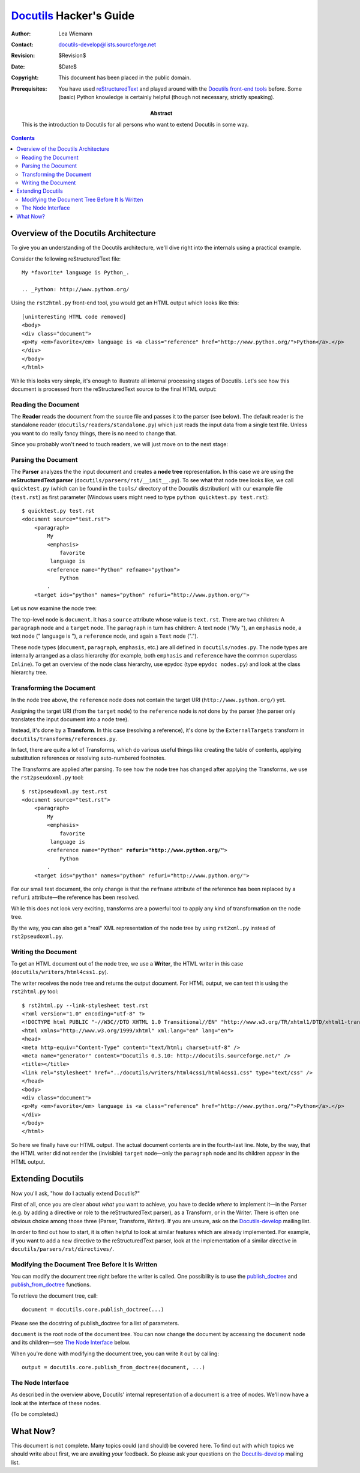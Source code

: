 ==========================
 Docutils_ Hacker's Guide
==========================

:Author: Lea Wiemann
:Contact: docutils-develop@lists.sourceforge.net
:Revision: $Revision$
:Date: $Date$
:Copyright: This document has been placed in the public domain.

:Abstract: This is the introduction to Docutils for all persons who
    want to extend Docutils in some way.
:Prerequisites: You have used reStructuredText_ and played around with
    the `Docutils front-end tools`_ before.  Some (basic) Python
    knowledge is certainly helpful (though not necessary, strictly
    speaking).

.. _Docutils: http://docutils.sourceforge.net/
.. _reStructuredText: http://docutils.sourceforge.net/rst.html
.. _Docutils front-end tools: ../user/tools.html

.. contents::


Overview of the Docutils Architecture
=====================================

To give you an understanding of the Docutils architecture, we'll dive
right into the internals using a practical example.

Consider the following reStructuredText file::

    My *favorite* language is Python_.

    .. _Python: http://www.python.org/

Using the ``rst2html.py`` front-end tool, you would get an HTML output
which looks like this::

    [uninteresting HTML code removed]
    <body>
    <div class="document">
    <p>My <em>favorite</em> language is <a class="reference" href="http://www.python.org/">Python</a>.</p>
    </div>
    </body>
    </html>

While this looks very simple, it's enough to illustrate all internal
processing stages of Docutils.  Let's see how this document is
processed from the reStructuredText source to the final HTML output:


Reading the Document
--------------------

The **Reader** reads the document from the source file and passes it
to the parser (see below).  The default reader is the standalone
reader (``docutils/readers/standalone.py``) which just reads the input
data from a single text file.  Unless you want to do really fancy
things, there is no need to change that.

Since you probably won't need to touch readers, we will just move on
to the next stage:


Parsing the Document
--------------------

The **Parser** analyzes the the input document and creates a **node
tree** representation.  In this case we are using the
**reStructuredText parser** (``docutils/parsers/rst/__init__.py``).
To see what that node tree looks like, we call ``quicktest.py`` (which
can be found in the ``tools/`` directory of the Docutils distribution)
with our example file (``test.rst``) as first parameter (Windows users
might need to type ``python quicktest.py test.rst``)::

    $ quicktest.py test.rst
    <document source="test.rst">
        <paragraph>
            My
            <emphasis>
                favorite
             language is
            <reference name="Python" refname="python">
                Python
            .
        <target ids="python" names="python" refuri="http://www.python.org/">

Let us now examine the node tree:

The top-level node is ``document``.  It has a ``source`` attribute
whose value is ``text.rst``.  There are two children: A ``paragraph``
node and a ``target`` node.  The ``paragraph`` in turn has children: A
text node ("My "), an ``emphasis`` node, a text node (" language is "),
a ``reference`` node, and again a ``Text`` node (".").

These node types (``document``, ``paragraph``, ``emphasis``, etc.) are
all defined in ``docutils/nodes.py``.  The node types are internally
arranged as a class hierarchy (for example, both ``emphasis`` and
``reference`` have the common superclass ``Inline``).  To get an
overview of the node class hierarchy, use epydoc (type ``epydoc
nodes.py``) and look at the class hierarchy tree.


Transforming the Document
-------------------------

In the node tree above, the ``reference`` node does not contain the
target URI (``http://www.python.org/``) yet.

Assigning the target URI (from the ``target`` node) to the
``reference`` node is *not* done by the parser (the parser only
translates the input document into a node tree).

Instead, it's done by a **Transform**.  In this case (resolving a
reference), it's done by the ``ExternalTargets`` transform in
``docutils/transforms/references.py``.

In fact, there are quite a lot of Transforms, which do various useful
things like creating the table of contents, applying substitution
references or resolving auto-numbered footnotes.

The Transforms are applied after parsing.  To see how the node tree
has changed after applying the Transforms, we use the
``rst2pseudoxml.py`` tool:

.. parsed-literal::

    $ rst2pseudoxml.py test.rst
    <document source="test.rst">
        <paragraph>
            My
            <emphasis>
                favorite
             language is
            <reference name="Python" **refuri="http://www.python.org/"**>
                Python
            .
        <target ids="python" names="python" ``refuri="http://www.python.org/"``>

For our small test document, the only change is that the ``refname``
attribute of the reference has been replaced by a ``refuri``
attribute |---| the reference has been resolved.

While this does not look very exciting, transforms are a powerful tool
to apply any kind of transformation on the node tree.

By the way, you can also get a "real" XML representation of the node
tree by using ``rst2xml.py`` instead of ``rst2pseudoxml.py``.


Writing the Document
--------------------

To get an HTML document out of the node tree, we use a **Writer**, the
HTML writer in this case (``docutils/writers/html4css1.py``).

The writer receives the node tree and returns the output document.
For HTML output, we can test this using the ``rst2html.py`` tool::

    $ rst2html.py --link-stylesheet test.rst
    <?xml version="1.0" encoding="utf-8" ?>
    <!DOCTYPE html PUBLIC "-//W3C//DTD XHTML 1.0 Transitional//EN" "http://www.w3.org/TR/xhtml1/DTD/xhtml1-transitional.dtd">
    <html xmlns="http://www.w3.org/1999/xhtml" xml:lang="en" lang="en">
    <head>
    <meta http-equiv="Content-Type" content="text/html; charset=utf-8" />
    <meta name="generator" content="Docutils 0.3.10: http://docutils.sourceforge.net/" />
    <title></title>
    <link rel="stylesheet" href="../docutils/writers/html4css1/html4css1.css" type="text/css" />
    </head>
    <body>
    <div class="document">
    <p>My <em>favorite</em> language is <a class="reference" href="http://www.python.org/">Python</a>.</p>
    </div>
    </body>
    </html>

So here we finally have our HTML output.  The actual document contents
are in the fourth-last line.  Note, by the way, that the HTML writer
did not render the (invisible) ``target`` node |---| only the
``paragraph`` node and its children appear in the HTML output.


Extending Docutils
==================

Now you'll ask, "how do I actually extend Docutils?"

First of all, once you are clear about *what* you want to achieve, you
have to decide *where* to implement it |---| in the Parser (e.g. by
adding a directive or role to the reStructuredText parser), as a
Transform, or in the Writer.  There is often one obvious choice among
those three (Parser, Transform, Writer).  If you are unsure, ask on
the Docutils-develop_ mailing list.

In order to find out how to start, it is often helpful to look at
similar features which are already implemented.  For example, if you
want to add a new directive to the reStructuredText parser, look at
the implementation of a similar directive in
``docutils/parsers/rst/directives/``.


Modifying the Document Tree Before It Is Written
------------------------------------------------

You can modify the document tree right before the writer is called.
One possibility is to use the publish_doctree_ and
publish_from_doctree_ functions.

To retrieve the document tree, call::

    document = docutils.core.publish_doctree(...)

Please see the docstring of publish_doctree for a list of parameters.

.. XXX Need to write a well-readable list of (commonly used) options
   of the publish_* functions.  Probably in api/publisher.rst.

``document`` is the root node of the document tree.  You can now
change the document by accessing the ``document`` node and its
children |---| see `The Node Interface`_ below.

When you're done with modifying the document tree, you can write it
out by calling::

    output = docutils.core.publish_from_doctree(document, ...)

.. _publish_doctree: ../api/publisher.html#publish_doctree
.. _publish_from_doctree: ../api/publisher.html#publish_from_doctree


The Node Interface
------------------

As described in the overview above, Docutils' internal representation
of a document is a tree of nodes.  We'll now have a look at the
interface of these nodes.

(To be completed.)


What Now?
=========

This document is not complete.  Many topics could (and should) be
covered here.  To find out with which topics we should write about
first, we are awaiting *your* feedback.  So please ask your questions
on the Docutils-develop_ mailing list.


.. _Docutils-develop: ../user/mailing-lists.html#docutils-develop


.. |---| unicode:: 8212 .. em-dash
   :trim:


..
   Local Variables:
   mode: indented-text
   indent-tabs-mode: nil
   sentence-end-double-space: t
   fill-column: 70
   End:
